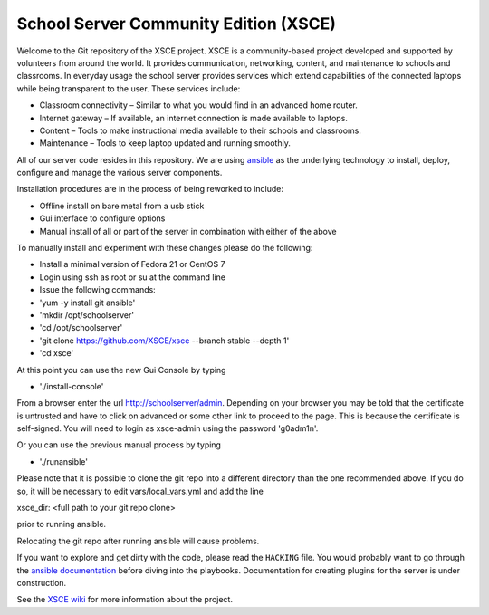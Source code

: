 ======================================
School Server Community Edition (XSCE)
======================================

Welcome to the Git repository of the XSCE project. XSCE is a community-based
project developed and supported by volunteers from around the world. It
provides communication, networking, content, and maintenance to schools and
classrooms. In everyday usage the school server provides services which extend
capabilities of the connected laptops while being transparent to the
user. These services include:

* Classroom connectivity – Similar to what you would find in an advanced home router.
* Internet gateway – If available, an internet connection is made available to laptops.
* Content – Tools to make instructional media available to their schools and classrooms.
* Maintenance – Tools to keep laptop updated and running smoothly.

All of our server code resides in this repository. We are using ansible_ as the
underlying technology to install, deploy, configure and manage the various
server components.

Installation procedures are in the process of being reworked to include:

* Offline install on bare metal from a usb stick
* Gui interface to configure options
* Manual install of all or part of the server in combination with either of the above

To manually install and experiment with these changes please do the following:

* Install a minimal version of Fedora 21 or CentOS 7
* Login using ssh as root or su at the command line
* Issue the following commands:
* 'yum -y install git ansible'
* 'mkdir /opt/schoolserver'
* 'cd /opt/schoolserver' 
* 'git clone https://github.com/XSCE/xsce --branch stable --depth 1'
* 'cd xsce'

At this point you can use the new Gui Console by typing

* './install-console'

From a browser enter the url http://schoolserver/admin. Depending on your browser you may be told
that the certificate is untrusted and have to click on advanced or some other link to proceed to 
the page.  This is because the certificate is self-signed.  You will need to login as xsce-admin
using the password 'g0adm1n'.

Or you can use the previous manual process by typing

* './runansible'

Please note that it is possible to clone the git repo into a different directory than the one
recommended above.  If you do so, it will be necessary to edit vars/local_vars.yml and add the line

xsce_dir: <full path to your git repo clone>

prior to running ansible.  

Relocating the git repo after running ansible will cause problems.

If you want to explore and get dirty with the code, please read the ``HACKING``
file. You would probably want to go through the `ansible documentation`_ before diving into the
playbooks. Documentation for creating plugins for the server is under
construction.

See the `XSCE wiki`_ for more information about the project.

.. _ansible: http://www.ansibleworks.com/
.. _ansible documentation: http://www.ansibleworks.com/docs/
.. _XSCE wiki: http://schoolserver.org/
